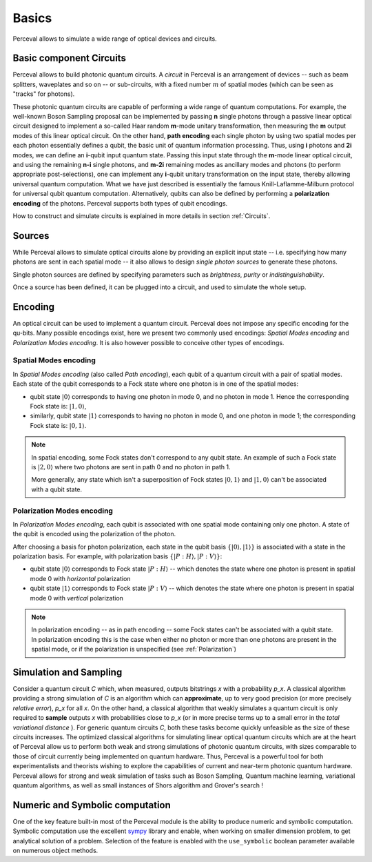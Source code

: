 Basics
======

.. Notations and Definitions
   -------------------------

Perceval allows to simulate a wide range of optical devices and circuits.

Basic component Circuits
------------------------

Perceval allows to build photonic quantum circuits.  A *circuit* in
Perceval is an arrangement of devices -- such as beam splitters,
waveplates and so on -- or sub-circuits, with a fixed number :math:`m`
of spatial modes (which can be seen as "tracks" for photons).


These photonic quantum circuits are capable of performing a wide range of quantum computations.
For example, the well-known Boson Sampling proposal can be implemented by passing **n** single photons through a passive linear optical circuit designed to implement a so-called Haar random **m**-mode unitary transformation, then measuring the **m** output modes of this linear optical circuit.
On the other hand, **path encoding** each single photon by using two spatial modes per each photon essentially defines a qubit, the basic unit of quantum information processing. Thus, using **i** photons and **2i** modes, we can define an **i**-qubit input quantum state.
Passing this input state through the **m**-mode linear optical circuit, and using the remaining **n-i** single photons, and **m-2i**  remaining modes as ancillary modes and photons (to perform appropriate post-selections), one can implement any **i**-qubit unitary transformation on the input state, thereby allowing universal quantum computation. What we have just described is essentially  the famous Knill-Laflamme-Milburn protocol for universal qubit quantum computation. Alternatively, qubits can also be defined by performing a **polarization encoding** of the photons. Perceval supports both types of qubit encodings.


How to construct and simulate circuits is explained in more details in
section :ref:`Circuits`.


Sources
-------

While Perceval allows to simulate optical circuits alone by providing
an explicit input state -- i.e. specifying how many photons are sent
in each spatial mode -- it also allows to design *single photon
sources* to generate these photons.

Single photon sources are defined by specifying parameters such as
*brightness*, *purity* or *indistinguishability*.

Once a source has been defined, it can be plugged into a circuit, and
used to simulate the whole setup.



Encoding
--------

An optical circuit can be used to implement a quantum
circuit. Perceval does not impose any specific encoding for the
qu-bits. Many possible encodings exist, here we present two commonly
used encodings: *Spatial Modes encoding* and *Polarization Modes
encoding*. It is also however possible to conceive other types of
encodings.


Spatial Modes encoding
^^^^^^^^^^^^^^^^^^^^^^

In *Spatial Modes encoding* (also called *Path encoding*), each qubit
of a quantum circuit with a pair of spatial modes.  Each state of the
qubit corresponds to a Fock state where one photon is in one of the
spatial modes:

* qubit state :math:`|0\rangle` corresponds to having one photon in
  mode 0, and no photon in mode 1. Hence the corresponding Fock state
  is: :math:`|1,0\rangle`,
* similarly, qubit state :math:`|1\rangle` corresponds to having no photon in
  mode 0, and one photon in mode 1; the corresponding Fock state
  is: :math:`|0,1\rangle`.

.. note:: In spatial encoding, some Fock states don't correspond to any
   qubit state. An example of such a Fock state is :math:`|2,0\rangle`
   where two photons are sent in path 0 and no photon in path 1.

   More generally, any state which isn't a superposition of Fock
   states :math:`|0,1\rangle` and :math:`|1,0\rangle` can't be associated with a
   qubit state.



Polarization Modes encoding
^^^^^^^^^^^^^^^^^^^^^^^^^^^

In *Polarization Modes encoding*, each qubit is associated with one
spatial mode containing only one photon. A state of the qubit is
encoded using the polarization of the photon.

After choosing a basis for photon polarization, each state in the
qubit basis :math:`\{|0\rangle, |1\rangle\}` is associated with a
state in the polarization basis. For example, with polarization basis
:math:`\{|{P:H}\rangle, |{P:V}\rangle\}`:

* qubit state :math:`|0\rangle` corresponds to Fock state
  :math:`|{P:H}\rangle` -- which denotes the state where one photon is
  present in spatial mode 0 with *horizontal* polarization
* qubit state :math:`|1\rangle` corresponds to Fock state
  :math:`|{P:V}\rangle` -- which denotes the state where one photon is
  present in spatial mode 0 with *vertical* polarization


.. note:: In polarization encoding -- as in path encoding -- some Fock
   states can't be associated with a qubit state. In polarization
   encoding this is the case when either no photon or more than one
   photons are present in the spatial mode, or if the polarization is
   unspecified (see :ref:`Polarization`)


Simulation and Sampling
-----------------------

Consider a quantum circuit *C* which, when measured, outputs bitstrings *x* with a probability *p_x*. A classical algorithm providing a strong simulation of *C* is an algorithm which can **approximate**, up to very good precision (or more precisely *relative error*),  *p_x*   for all *x*. On the other hand, a classical algorithm that weakly simulates a quantum circuit is only required to **sample** outputs *x* with probabilities close to *p_x* (or in more precise terms up to a small error in the *total variational distance* ). For generic quantum circuits *C*, both these tasks become quickly unfeasible as the size of these circuits increases. 
The optimized classical algorithms for simulating linear optical quantum circuits which are at the heart of Perceval allow us to perform both weak and strong simulations of photonic quantum circuits, with sizes comparable to those of circuit currently being implemented on quantum hardware. Thus, Perceval is a powerful tool for both experimentalists and theorists wishing to explore the capabilities of current and near-term photonic quantum hardware. 
Perceval allows for strong and weak simulation of tasks such as Boson Sampling, Quantum machine learning, variational quantum algorithms, as well as small instances of Shors algorithm and Grover's search !

Numeric and Symbolic computation
--------------------------------

One of the key feature built-in most of the Perceval module is the ability to produce numeric and symbolic computation.
Symbolic computation use the excellent `sympy <https://www.sympy.org/en/index.html>`_ library and enable, when working
on smaller dimension problem, to get
analytical solution of a problem. Selection of the feature is enabled with the ``use_symbolic`` boolean parameter
available on numerous object methods.












